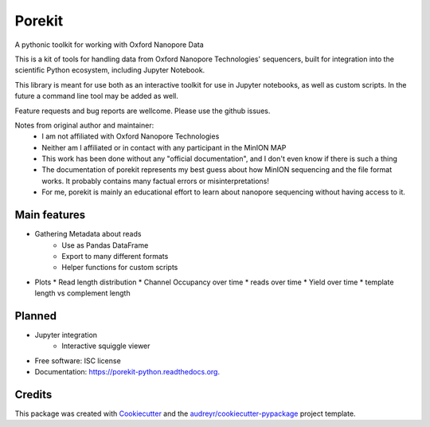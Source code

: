 ===============================
Porekit
===============================

A pythonic toolkit for working with Oxford Nanopore Data

.. image:: https://readthedocs.org/projects/porekit-python/badge/?version=latest
        :target: https://readthedocs.org/projects/porekit-python/?badge=latest
        :alt: Documentation Status


This is a kit of tools for handling data from Oxford Nanopore Technologies' sequencers,
built for integration into the scientific Python ecosystem, including Jupyter
Notebook.

This library is meant for use both as an interactive toolkit for use in Jupyter
notebooks, as well as custom scripts. In the future a command line tool may be
added as well.

Feature requests and bug reports are wellcome. Please use the github issues.


Notes from original author and maintainer:
    * I am not affiliated with Oxford Nanopore Technologies
    * Neither am I affiliated or in contact with any participant in the
      MinION MAP
    * This work has been done without any "official documentation", and I don't
      even know if there is such a thing
    * The documentation of porekit represents my best guess about how MinION
      sequencing and the file format works. It probably contains many factual
      errors or misinterpretations!
    * For me, porekit is mainly an educational effort to learn about nanopore
      sequencing without having access to it.


Main features
-------------

* Gathering Metadata about reads
    * Use as Pandas DataFrame
    * Export to many different formats
    * Helper functions for custom scripts

* Plots
  * Read length distribution
  * Channel Occupancy over time
  * reads over time
  * Yield over time
  * template length vs complement length


Planned
------------

* Jupyter integration
    * Interactive squiggle viewer
* Free software: ISC license
* Documentation: https://porekit-python.readthedocs.org.


Credits
---------

This package was created with Cookiecutter_ and the `audreyr/cookiecutter-pypackage`_ project template.

.. _Cookiecutter: https://github.com/audreyr/cookiecutter
.. _`audreyr/cookiecutter-pypackage`: https://github.com/audreyr/cookiecutter-pypackage
